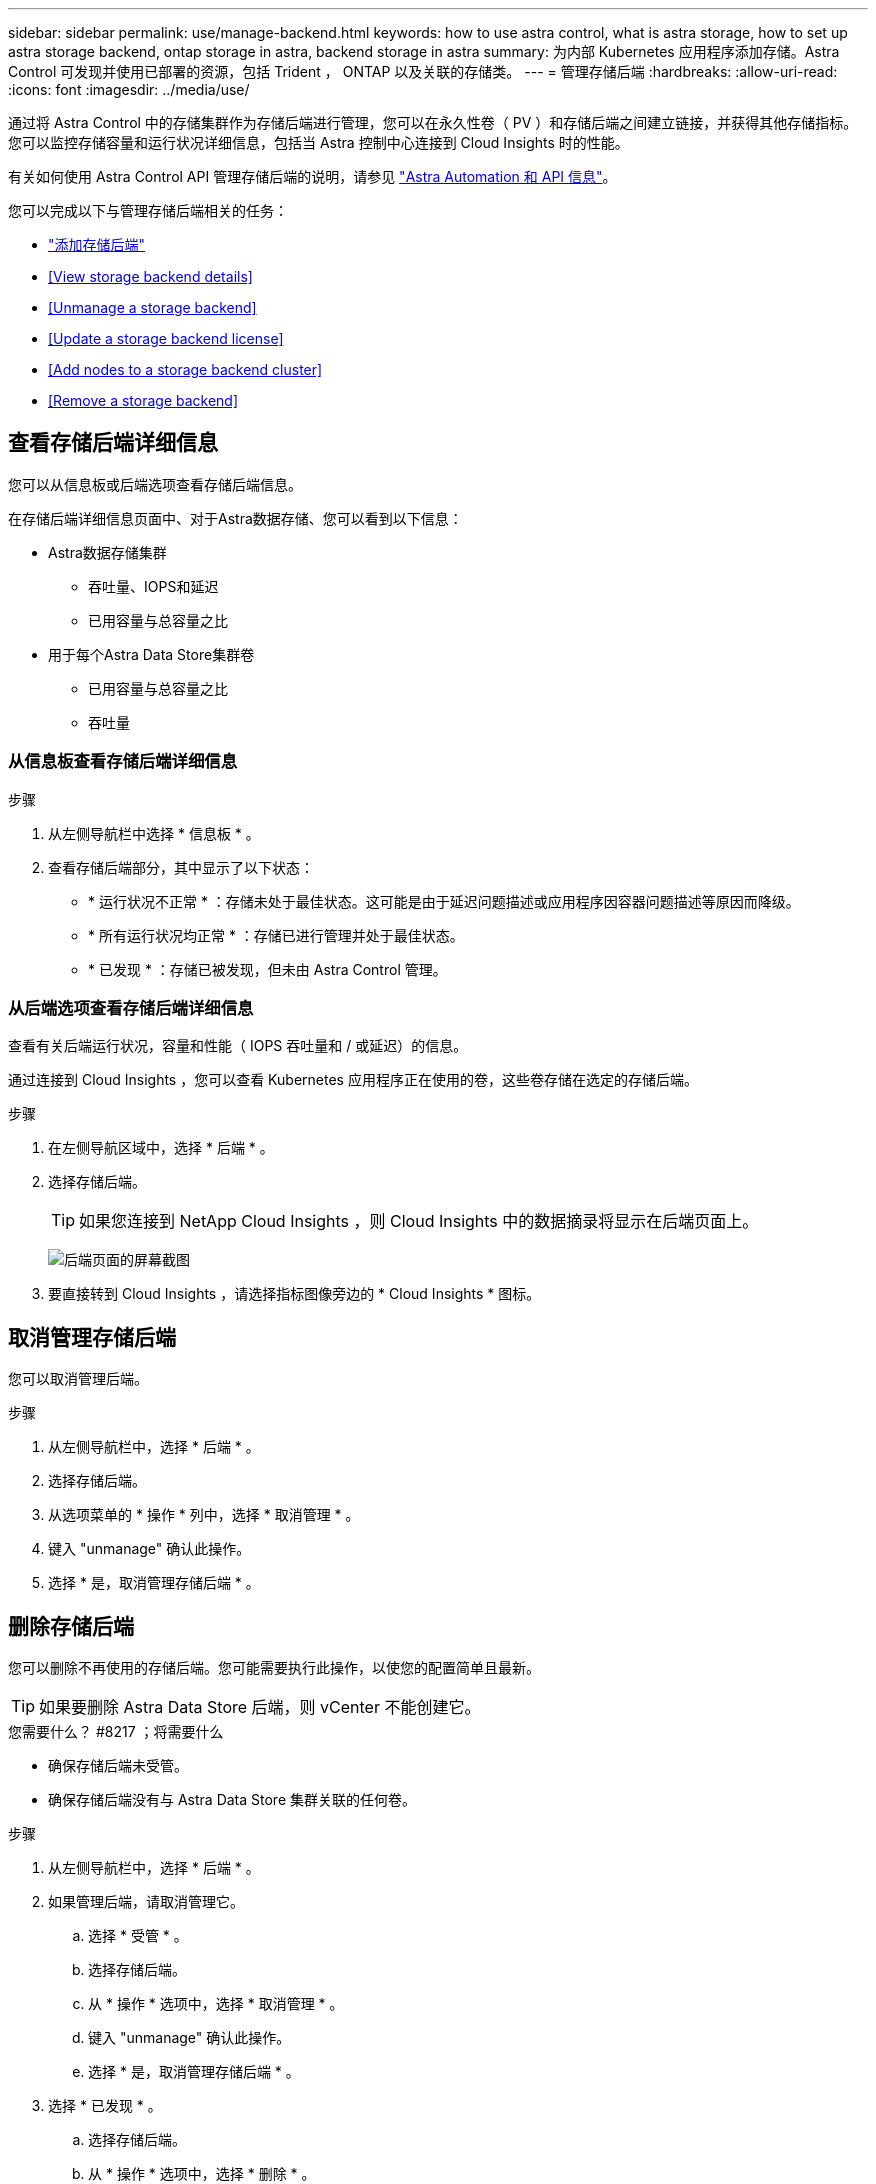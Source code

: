 ---
sidebar: sidebar 
permalink: use/manage-backend.html 
keywords: how to use astra control, what is astra storage, how to set up astra storage backend, ontap storage in astra, backend storage in astra 
summary: 为内部 Kubernetes 应用程序添加存储。Astra Control 可发现并使用已部署的资源，包括 Trident ， ONTAP 以及关联的存储类。 
---
= 管理存储后端
:hardbreaks:
:allow-uri-read: 
:icons: font
:imagesdir: ../media/use/


通过将 Astra Control 中的存储集群作为存储后端进行管理，您可以在永久性卷（ PV ）和存储后端之间建立链接，并获得其他存储指标。您可以监控存储容量和运行状况详细信息，包括当 Astra 控制中心连接到 Cloud Insights 时的性能。

有关如何使用 Astra Control API 管理存储后端的说明，请参见 link:https://docs.netapp.com/us-en/astra-automation/["Astra Automation 和 API 信息"^]。

您可以完成以下与管理存储后端相关的任务：

* link:../get-started/setup_overview.html#add-a-storage-backend["添加存储后端"]
* <<View storage backend details>>
* <<Unmanage a storage backend>>
* <<Update a storage backend license>>
* <<Add nodes to a storage backend cluster>>
* <<Remove a storage backend>>




== 查看存储后端详细信息

您可以从信息板或后端选项查看存储后端信息。

在存储后端详细信息页面中、对于Astra数据存储、您可以看到以下信息：

* Astra数据存储集群
+
** 吞吐量、IOPS和延迟
** 已用容量与总容量之比


* 用于每个Astra Data Store集群卷
+
** 已用容量与总容量之比
** 吞吐量






=== 从信息板查看存储后端详细信息

.步骤
. 从左侧导航栏中选择 * 信息板 * 。
. 查看存储后端部分，其中显示了以下状态：
+
** * 运行状况不正常 * ：存储未处于最佳状态。这可能是由于延迟问题描述或应用程序因容器问题描述等原因而降级。
** * 所有运行状况均正常 * ：存储已进行管理并处于最佳状态。
** * 已发现 * ：存储已被发现，但未由 Astra Control 管理。






=== 从后端选项查看存储后端详细信息

查看有关后端运行状况，容量和性能（ IOPS 吞吐量和 / 或延迟）的信息。

通过连接到 Cloud Insights ，您可以查看 Kubernetes 应用程序正在使用的卷，这些卷存储在选定的存储后端。

.步骤
. 在左侧导航区域中，选择 * 后端 * 。
. 选择存储后端。
+

TIP: 如果您连接到 NetApp Cloud Insights ，则 Cloud Insights 中的数据摘录将显示在后端页面上。

+
image:../use/acc_backends_ci_connection2.png["后端页面的屏幕截图"]

. 要直接转到 Cloud Insights ，请选择指标图像旁边的 * Cloud Insights * 图标。




== 取消管理存储后端

您可以取消管理后端。

.步骤
. 从左侧导航栏中，选择 * 后端 * 。
. 选择存储后端。
. 从选项菜单的 * 操作 * 列中，选择 * 取消管理 * 。
. 键入 "unmanage" 确认此操作。
. 选择 * 是，取消管理存储后端 * 。




== 删除存储后端

您可以删除不再使用的存储后端。您可能需要执行此操作，以使您的配置简单且最新。


TIP: 如果要删除 Astra Data Store 后端，则 vCenter 不能创建它。

.您需要什么？ #8217 ；将需要什么
* 确保存储后端未受管。
* 确保存储后端没有与 Astra Data Store 集群关联的任何卷。


.步骤
. 从左侧导航栏中，选择 * 后端 * 。
. 如果管理后端，请取消管理它。
+
.. 选择 * 受管 * 。
.. 选择存储后端。
.. 从 * 操作 * 选项中，选择 * 取消管理 * 。
.. 键入 "unmanage" 确认此操作。
.. 选择 * 是，取消管理存储后端 * 。


. 选择 * 已发现 * 。
+
.. 选择存储后端。
.. 从 * 操作 * 选项中，选择 * 删除 * 。
.. 键入 "remove" 确认此操作。
.. 选择 * 是，删除存储后端 * 。






== 更新存储后端许可证

您可以更新 Astra Data Store 存储后端的许可证，以支持更大规模的部署或增强功能。

.您需要什么？ #8217 ；将需要什么
* 已部署和管理的 Astra Data Store 存储后端
* Astra Data Store 许可证文件（请联系您的 NetApp 销售代表以购买 Astra Data Store 许可证）


.步骤
. 从左侧导航栏中，选择 * 后端 * 。
. 选择存储后端的名称。
. 在*基本信息*下、您可以看到安装的许可证类型。
+
如果将鼠标悬停在许可证信息上，则会显示一个弹出窗口，其中包含更多信息，例如到期时间和授权信息。

. 在 * 许可证 * 下，选择许可证名称旁边的编辑图标。
. 在*更新许可证*页面中、执行以下操作之一：
+
|===
| 许可证状态 | Action 


| 至少已向Astra数据存储添加一个许可证。  a| 
从列表中选择一个许可证。



| 尚未向Astra数据存储添加任何许可证。  a| 
.. 选择*添加*按钮。
.. 选择要上传的许可证文件。
.. 选择*添加*以上传许可证文件。


|===
. 选择 * 更新 * 。




== 将节点添加到存储后端集群

您可以向 Astra Data Store 集群添加节点，最多可添加为 Astra Data Store 安装的许可证类型所支持的节点数。

.您需要什么？ #8217 ；将需要什么
* 已部署并获得许可的 Astra Data Store 存储后端
* 您已在 Astra 控制中心中添加 Astra 数据存储软件包
* 要添加到集群的一个或多个新节点


.步骤
. 从左侧导航栏中，选择 * 后端 * 。
. 选择存储后端的名称。
. 在 " 基本信息 " 下，您可以查看此存储后端集群中的节点数。
. 在 * 节点 * 下，选择节点数旁边的编辑图标。
. 在 * 添加节点 * 页面中，输入有关新节点的信息：
+
.. 为每个节点分配一个节点标签。
.. 执行以下操作之一：
+
*** 如果希望 Astra 数据存储始终根据您的许可证使用最大可用节点数，请启用 * 始终使用最多允许的最大节点数 * 复选框。
*** 如果您不希望 Astra 数据存储始终使用最大可用节点数，请选择所需的要使用的节点总数。


.. 如果您部署的 Astra 数据存储启用了保护域，请将新节点分配给保护域。


. 选择 * 下一步 * 。
. 输入每个新节点的 IP 地址和网络信息。为一个新节点输入一个 IP 地址，为多个新节点输入一个 IP 地址池。
+
如果 Astra 数据存储可以使用部署期间配置的 IP 地址，则无需输入任何 IP 地址信息。

. 选择 * 下一步 * 。
. 查看新节点的配置。
. 选择 * 添加节点 * 。




== 了解更多信息

* https://docs.netapp.com/us-en/astra-automation/index.html["使用 Astra Control API"^]

